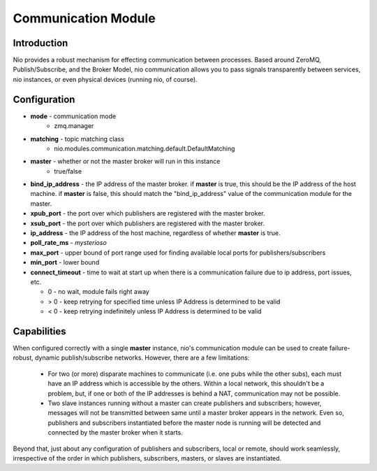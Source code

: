 Communication Module
--------------------

Introduction
~~~~~~~~~~~~

Nio provides a robust mechanism for effecting communication between processes. Based around ZeroMQ, Publish/Subscribe, and the Broker Model, nio communication allows you to pass signals transparently between services, nio instances, or even physical devices (running nio, of course).

Configuration
~~~~~~~~~~~~~

- **mode** - communication mode
   * zmq.manager
- **matching** - topic matching class
   * nio.modules.communication.matching.default.DefaultMatching
- **master** - whether or not the master broker will run in this instance
   * true/false
- **bind_ip_address** - the IP address of the master broker. if **master** is true, this should be the IP address of the host machine. if **master** is false, this should match the "bind_ip_address" value of the communication module for the master.
- **xpub_port** - the port over which publishers are registered with the master broker.
- **xsub_port** - the port over which publishers are registered with the master broker.
- **ip_address** - the IP address of the host machine, regardless of whether **master** is true.
- **poll_rate_ms** - *mysterioso*
- **max_port** - upper bound of port range used for finding available local ports for publishers/subscribers
- **min_port** - lower bound
- **connect_timeout** - time to wait at start up when there is a communication failure due to ip address, port issues, etc.

  * 0 - no wait, module fails right away
  
  * > 0 - keep retrying for specified time unless IP Address is determined to be valid
  
  * < 0 - keep retrying indefinitely unless IP Address is determined to be valid


Capabilities
~~~~~~~~~~~~

When configured correctly with a single **master** instance, nio's communication module can be used to create failure-robust, dynamic publish/subscribe networks. However, there are a few limitations:

   - For two (or more) disparate machines to communicate (i.e. one pubs while the other subs), each must have an IP address which is accessible by the others. Within a local network, this shouldn't be a problem, but, if one or both of the IP addresses is behind a NAT, communication may not be possible.
   - Two slave instances running without a master can create publishers and subscribers; however, messages will not be transmitted between same until a master broker appears in the network. Even so, publishers and subscribers instantiated before the master node is running will be detected and connected by the master broker when it starts.
   
Beyond that, just about any configuration of publishers and subscribers, local or remote, should work seamlessly, irrespective of the order in which publishers, subscribers, masters, or slaves are instantiated.


